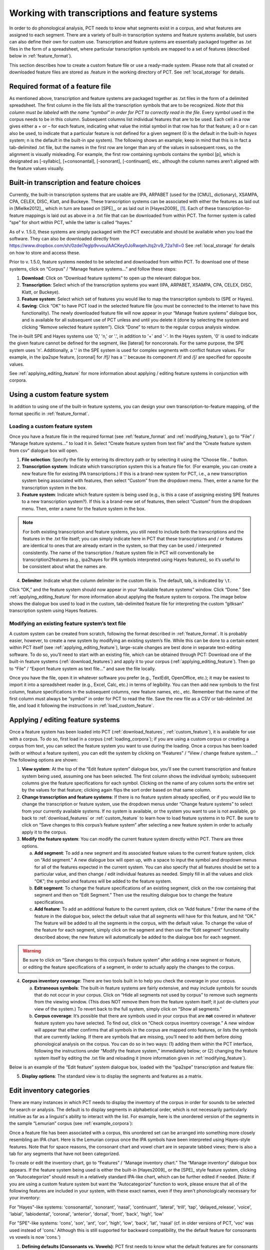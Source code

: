.. _transcriptions_and_feature_systems:

***********************************************
Working with transcriptions and feature systems
***********************************************

In order to do phonological analysis, PCT needs to know what segments
exist in a corpus, and what features are assigned to each segment.
There are a variety of built-in transcription systems and feature
systems available, but users can also define their own for custom
use. Transcription and feature systems are essentially packaged
together as .txt files in the form of a spreadsheet, where particular
transcription symbols are mapped to a set of features (described below
in :ref:`feature_format`). 

This section describes how to create a custom feature file or use a ready-made system.
Please note that all created or downloaded feature files are stored as .feature in the working
directory of PCT. See :ref:`local_storage` for details.

.. _feature_format:

Required format of a feature file
=================================

As mentioned above, transcription and feature systems are packaged
together as .txt files in the form of a delimited spreadsheet. The
first column in the file lists all the transcription symbols that
are to be recognized. *Note that this column must be labeled with
the name “symbol” in order for PCT to correctly read in the file*.
Every symbol used in the corpus needs to be in this column. Subsequent
columns list individual features that are to be used. Each cell in a
row gives either a + or – for each feature, indicating what value the
initial symbol in that row has for that feature; a 0 or n can also be
used, to indicate that a particular feature is not defined for a given
segment (0 is the default in the built-in *hayes* system; n is the default
in the built-in *spe* system). The following shows an example; keep in mind
that this is in fact a tab-delimited .txt file, but the names in the
first row are longer than any of the values in subsequent rows, so the
alignment is visually misleading. For example, the first row containing
symbols contains the symbol [p], which is designated as [-syllabic],
[+consonantal], [-sonorant], [-continuant], etc., although the column
names aren’t aligned with the feature values visually.

.. image:: static/featurefile.png
   :width: 90%
   :align: center

.. _download_features:

Built-in transcription and feature choices
==============================================

Currently, the built-in transcription systems that are usable are
IPA, ARPABET (used for the [CMU]_ dictionary), XSAMPA, CPA, CELEX, DISC,
Klatt, and Buckeye. These transcription systems can be associated with either the
features as laid out in [Mielke2012]_, which in turn are based on [SPE]_,
or as laid out in [Hayes2009]_ [#]_. Each of these
transcription-to-feature mappings is laid out as above in a .txt file that
can be downloaded from within PCT. The former system is called “spe” for
short within PCT, while the latter is called “hayes.”

As of v. 1.5.0, these systems are simply packaged with the PCT executable and should be available when you load the software. They can also be downloaded directly from https://www.dropbox.com/sh/0zdel7eglp9vvou/AACKey0JoRwqehJtq2rv9_72a?dl=0 See :ref:`local_storage` for details on how to store and access these.

Prior to v. 1.5.0, feature systems needed to be selected and downloaded from within PCT. To download one of these systems, click on “Corpus” /
“Manage feature systems...” and follow these steps:

1. **Download**: Click on “Download feature systems” to open up the relevant dialogue box.
2. **Transcription**: Select which of the transcription systems you want
   (IPA, ARPABET, XSAMPA, CPA, CELEX, DISC, Klatt, or Buckeye).
3. **Feature system**: Select which set of features you would like to map
   the transcription symbols to (SPE or Hayes).
4. **Saving**: Click “OK” to have PCT load in the selected feature file
   (you must be connected to the internet to have this functionality).
   The newly downloaded feature file will now appear in your “Manage
   feature systems” dialogue box, and is available for all subsequent
   use of PCT unless and until you delete it (done by selecting the
   system and clicking “Remove selected feature system”). Click “Done”
   to return to the regular corpus analysis window.

.. image:: static/downloadfeature.png
   :width: 90%
   :align: center

The in-built SPE and Hayes systems use '0,' 'n,' or '.', in addition to '+' and '-'. In the Hayes system, '0' is used
to indicate the given feature cannot be defined for the segment, like [lateral] for noncoronals. For the same purpose,
the SPE system uses 'n'. Additionally, a '.' in the SPE system is used for complex segments with conflict feature values.
For example, in the ipa2spe feature, [coronal] for /fʃ/ has a '.' because its component /f/ and /ʃ/ are specified
for opposite values.

See :ref:`applying_editing_feature` for more information about applying / editing feature systems in
conjunction with corpora.

.. _custom_feature:

Using a custom feature system
=============================

In addition to using one of the built-in feature systems, you can design
your own transcription-to-feature mapping, of the format specific in :ref:`feature_format`.

.. _load_custom_feature:

Loading a custom feature system
-------------------------------

Once you have a feature file in the required format (see :ref:`feature_format`
and :ref:`modifying_feature`),
go to “File” / “Manage feature systems...” to load it in. Select
“Create feature system from text file” and the “Create feature system from csv”
dialogue box will open.

1. **File selection**: Specify the file by entering its directory path or
   by selecting it using the “Choose file...” button.
2. **Transcription system**: Indicate which transcription system this is a
   feature file for. (For example, you can create a new feature file for
   existing IPA transcriptions.) If this is a brand-new system for PCT,
   i.e., a new transcription system being associated with features, then
   select “Custom” from the dropdown menu. Then, enter a name for the
   transcription system in the box.
3. **Feature system**: Indicate which feature system is being used (e.g.,
   is this a case of assigning existing SPE features to a new transcription
   system?). If this is a brand-new set of features, then select “Custom”
   from the dropdown menu. Then, enter a name for the feature system in the box.

.. note:: For both existing transcription and feature systems, you still
   need to include both the transcriptions and the features in the .txt
   file itself; you can simply indicate here in PCT that these transcriptions
   and / or features are identical to ones that are already extant in the
   system, so that they can be used / interpreted consistently. The name
   of the transcription / feature system file in PCT will conventionally
   be transcription2features (e.g., ipa2hayes for IPA symbols interpreted
   using Hayes features), so it’s useful to be consistent about what the names are.

4. **Delimiter**: Indicate what the column delimiter in the custom file is.
   The default, tab, is indicated by ``\t``.

Click “OK,” and the feature system should now appear in your “Available
feature systems” window. Click “Done.” See :ref:`applying_editing_feature` for more information about
applying the feature system to corpora. The image below shows the dialogue
box used to load in the custom, tab-delimited feature file for interpreting
the custom “gitksan” transcription system using Hayes features.

.. image:: static/loadfeature.png
   :width: 90%
   :align: center

.. _modifying_feature:

Modifying an existing feature system’s text file
------------------------------------------------

A custom system can be created from scratch, following the format
described in :ref:`feature_format`. It is probably easier, however, to create a new
system by modifying an existing system’s file. While this can be done
to a certain extent within PCT itself (see :ref:`applying_editing_feature`), large-scale changes
are best done in separate text-editing software. To do so, you’ll need
to start with an existing file, which can be obtained through PCT: Download one of the built-in feature systems (:ref:`download_features`) and apply it to your corpus (:ref:`applying_editing_feature`). Then go to “File” / “Export feature system as text file...” and save the file locally.

Once you have the file, open it in whatever software you prefer (e.g.,
TextEdit, OpenOffice, etc.); it may be easiest to import it into a
spreadsheet reader (e.g., Excel, Calc, etc.) in terms of legibility.
You can then add new symbols to the first column, feature specifications
in the subsequent columns, new feature names, etc., etc. Remember that
the name of the first column must always be “symbol” in order for PCT to
read the file. Save the new file as a CSV or tab-delimited .txt file,
and load it following the instructions in :ref:`load_custom_feature`.

.. _applying_editing_feature:

Applying / editing feature systems
==================================

Once a feature system has been loaded into PCT (:ref:`download_features`,
:ref:`custom_feature`), it is
available for use with a corpus. To do so, first load in a corpus
(:ref:`loading_corpora`);
if you are using a custom corpus or creating a corpus from text, you can
select the feature system you want to use during the loading. Once a
corpus has been loaded (with or without a feature system), you can edit
the system by clicking on “Features” / “View / change feature system....”
The following options are shown:

1. **View system**: At the top of the “Edit feature system” dialogue box,
   you’ll see the current transcription and feature system being used,
   assuming one has been selected. The first column shows the individual
   symbols; subsequent columns give the feature specifications for each
   symbol. Clicking on the name of any column sorts the entire set by the
   values for that feature; clicking again flips the sort order based on
   that same column.
2. **Change transcription and feature systems**: If there is no feature system
   already specified, or if you would like to change the transcription or
   feature system, use the dropdown menus under “Change feature systems” to
   select from your currently available systems. If no system is available,
   or the system you want to use is not available, go back to
   :ref:`download_features` or :ref:`custom_feature`
   to learn how to load feature systems in to PCT. Be sure to click on “Save
   changes to this corpus’s feature system” after selecting a new feature
   system in order to actually apply it to the corpus.
3. **Modify the feature system**: You can modify the current feature system
   directly within PCT. There are three options.

   a. **Add segment**: To add a new segment and its associated feature values
      to the current feature system, click on “Add segment.” A new dialogue
      box will open up, with a space to input the symbol and dropdown
      menus for all of the features expected in the current system.
      You can also specify that all features should be set to a particular
      value, and then change / edit individual features as needed.
      Simply fill in all the values and click “OK”; the symbol and
      features will be added to the feature system.
   b. **Edit segment**: To change the feature specifications of an existing segment,
      click on the row containing that segment and then on “Edit Segment.”
      Then use the resulting dialogue box to change the feature specifications.
   c. **Add feature**: To add an additional feature to the current system,
      click on “Add feature.” Enter the name of the feature in the dialogue
      box, select the default value that all segments will have for this
      feature, and hit “OK.” The feature will be added to all the segments
      in the corpus, with the default value. To change the value of the
      feature for each segment, simply click on the segment and then use
      the “Edit segment” functionality described above; the new feature
      will automatically be added to the dialogue box for each segment.

.. warning:: Be sure to click on
   “Save changes to this corpus’s feature system” after adding a new
   segment or feature, or editing the feature specifications of a segment,
   in order to actually apply the changes to the corpus.

4. **Corpus inventory coverage**: There are two tools built in to help you
   check the coverage in your corpus.

   a. **Extraneous symbols**: The built-in feature systems are fairly
      extensive, and may include symbols for sounds that do not occur
      in your corpus. Click on “Hide all segments not used by corpus”
      to remove such segments from the viewing window. (This does NOT
      remove them from the feature system itself; it just de-clutters
      your view of the system.) To revert back to the full system,
      simply click on “Show all segments.”
   b. **Corpus coverage**: It’s possible that there are symbols used in
      your corpus that are **not** covered in whatever feature system you
      have selected. To find out, click on “Check corpus inventory
      coverage.” A new window will appear that either confirms that
      all symbols in the corpus are mapped onto features, or lists
      the symbols that are currently lacking. If there are symbols
      that are missing, you’ll need to add them before doing phonological
      analysis on the corpus. You can do so in two ways: (1) adding them
      within the PCT interface, following the instructions under “Modify
      the feature system,” immediately below; or (2) changing the feature
      system itself by editing the .txt file and reloading it (more
      information given in :ref:`modifying_feature`).

Below is an example of the “Edit feature” system dialogue box, loaded
with the “ipa2spe” transcription and feature file:

.. image:: static/editfeatures.png
   :width: 90%
   :align: center

5. **Display options**: The standard view is to display the
   segments and features as a matrix.

.. _inventory_categories:

Edit inventory categories
=========================

There are many instances in which PCT
needs to display the inventory of the corpus in order for sounds to be
selected for search or analysis. The default is to display segments in
alphabetical order, which is not necessarily particularly intuitive as
far as a linguist's ability to interact with the list. For example, here
is the unordered version of the segments in the sample “Lemurian” corpus
(see :ref:`example_corpora`):

.. image:: static/lemurian_unsorted.png
   :width: 90%
   :align: center

Once a feature file has been associated with a corpus, this unordered set
can be arranged into something more closely resembling an IPA chart. Here
is the Lemurian corpus once the IPA symbols have been interpreted using
Hayes-style features. Note that for space reasons, the consonant chart and vowel chart are in separate tabbed views; there is also a tab for any segments that have not been categorized.


.. image:: static/lemurian_sorted_cons.png
   :width: 90%
   :align: center


.. image:: static/lemurian_sorted_vowels.png
   :width: 90%
   :align: center

To create or edit the inventory chart, go to “Features” / “Manage inventory chart.” The “Manage inventory” dialogue box appears. If the feature system being used is either the built-in [Hayes2009]_ or the [SPE]_ style feature system, clicking on “Autocategorize” should result in a relatively standard IPA-like chart, which can be further edited if needed. [Note: if you are using a custom feature system but want the “Autocategorize” function to work, please ensure that all of the following features are included in your system, with these exact names, even if they aren't phonologically necessary for your inventory:

For "Hayes"-like systems: 'consonantal', 'sonorant', 'nasal', 'continuant', 'lateral', 'trill', 'tap',
'delayed_release', 'voice', 'labial', 'labiodental', 'coronal', 'anterior', 'dorsal', 'front', 'back', 'high', 'low'

For "SPE"-like systems: 'cons', 'son', 'ant', 'cor', 'high', 'low', 'back', 'lat', 'nasal' (cf. in older versions of
PCT, 'voc' was used instead of 'cons.' Although this is still supported for backward compatibility, the the default
feature for consonants vs vowels is now 'cons.')

1. **Defining defaults (Consonants vs. Vowels)**: PCT first needs to know what the default features are for consonants and vowels. For example, one might set the default for consonants to be [+consonantal] and the default for vowels to be [-consonantal]. After features have been entered into these boxes, click on "Update defaults" to have them go into effect.

2. **Defining rows and columns**: Then, individual rows and columns in the inventory chart can be defined. E.g., in the vowel chart, the first row might set to be High Vowels, and the first column might be set to be Front Vowels. To do so, start by double-clicking the empty "Row 1" header. The "Edit row properties" dialogue box opens. The name of the row can be changed from "Row 1" to "High vowels," and the set of features needed to fill the row can be selected. E.g., one could select the feature [high] and then specify that segments in this row must all be have a [+] value for that feature. Multiple features may be selected. Click "ok." While the row name will update, no segments will actually appear until columns have been defined, too. Double-click on the empty "Column 1" header to open the "Edit column properties" dialogue box. Change the name of the column to "Front vowels" and specify that the segments in this column must be [-back]. Click ok. The inventory chart should now look as follows:

.. image:: static/high_front_vowels_only.png
   :width: 90%
   :align: center

.. note:: Segments must also match all default features for consonants or vowels in order to appear in the inventory
    chart, even though those features aren't specified in the individual rows or columns. For instance, /ɹ/ does not
    appear in the inventory chart of consonants under the default settings with the built-in Hayes system. This is
    because /ɹ/ has [-consonant] while the default consonant feature for the Hayes system is [+consonant].

3. **Adding and re-arranging rows and columns**: Additional rows and columns can be added by right-clicking on existing rows and columns and selecting "Insert {row, column}." The new row or column will by default appear above or to the left of the selected row or column, respectively, but the order of rows and columns may be re-arranged by clicking on the row or column name and dragging it to the new position. [We know that this re-arranging is somewhat finicky, and we apologize. We'll work on getting a smoother system in place! In general, we find that it is easier to move rows up and columns leftward than in the opposite directions.]

4. **Editing or deleting rows and columns**: Double-clicking a row or column also allows you to edit or delete that row or column.

5. **Deciding which features to use**: In order to help make categorization as easy as possible, information about the feature specifications for uncategorized segments is available. In the "Uncategorized segments" tab, right-click on any listed segment to see both which rows and columns it may have a partial match with, and also an entire list of its featural specifications. If only high front and back vowels have been defined, for example, clicking on the uncategorized vowel [a] would show the following information. Note that this specifies that the [a] will go into the "back vowel" column; it also shows the rest of the features, so that for instance, it's clear that we need a row for [+low] vowels.

.. image:: static/a_matches.png
   :width: 40%
   :align: center

The above steps can be repeated until all segments are appropriately categorized. The resulting inventory system is the one that will appear in all situations throughout PCT when an inventory is being shown (e.g., for segment selection in searches or analyses).

.. note:: These categories are for display purposes only, however; if, for example, you left [j] and [w] in the vowel chart, this would not prevent you from specifying in an actual analysis that you wanted only [+syllabic, +high] segments and correctly eliminating them. (Likewise, one could safely leave them as uncategorized in the inventory display chart by specifying that vowels must be [+syllabic], and then still access them in analyses by selecting them directly or through use of shared features such as [+high].)

.. _create_tiers:

Creating new tiers in the corpus
================================

It is possible to have PCT extract a tier of segments from the
transcribed words in your corpus, based on any segment, feature, or
set of features that are defined for your corpus. For example, it is
easy to extract separate tiers for consonants and vowels. This extraction
is particularly useful if, for example, one is interested in looking at
an analysis of predictability of distribution where the conditioning
contexts are non-adjacent segments; the extraction of a tier allows
otherwise non-adjacent segments to be adjacent to each other on the
selected tier. For example, one could examine the possibility of vowel
height harmony in language X by extracting the vowels from all words and
then calculating the extent to which high / low vowels are predictably
distributed in high / low vowel contexts. (See also :ref:`add_column` for information
on how to add a column to a corpus, which contains any kind of user-specified
information, and :ref:`add_count_column` for information on how to add a count column to a
corpus, which contains counts of specific elements within each entry in the corpus.)

To create a new tier for a corpus that is currently open, click on the
“Corpus” menu and select either “Add tier...” or “Add abstract tier...”;
the “create tier” dialogue box opens. An “abstract” tier is a tier that is
not based directly on the transcriptins themselves, but rather abstracts
to a higher level. As of June 2015, the only abstract tier available is
a CV skeleton tier. Before creating the tier, you can “preview” the tier
as in the following example; this shows what segments PCT thinks are
consonants and vowels in the current corpus.

.. image:: static/cvtier.png
   :width: 90%
   :align: center

The example corpus after an abstract CV tier has been added:

.. image:: static/examplecvtier.png
   :width: 90%
   :align: center

To create a less abstract tier, i.e., one that is just an extraction of
all transcription symbols in the corpus that have some particular characteristic(s),
use the following instructions after choosing “Corpus” / “Add tier...”:

1. **Name**: Enter a short-hand name for the tier, which will appear as the
   column header in your corpus. For example, “vowels” or “consonants” or “nasals.”
2. **Basis for creating tier**: You can create the tier using natural classes
   if you base the tier on features; you can also create “unnatural” tiers
   that are simply extractions of any set of user-defined segments.
3. **Segments**: To actually select the segments, using either features or
   individually, follow the directions given in :ref:`sound_selection`.

The image below shows an example of creating a tier to contain all the non-mid
vowels in the example corpus. (Note that the image shows the mid vowels
highlighted but not yet selected; one would need to hit "enter" again or
choose "Select highlighted" to make the actual selection):

.. image:: static/createtier.png
   :width: 90%
   :align: center

The features available will be based on whatever feature system has been
selected as part of the corpus; see :ref:`download_features` for
information on selecting or defining different features for the segments in the corpus.

4. Finalizing the tier: To create the tier and return to the corpus,
   click on “Create tier.” It may take a moment to process the entire
   corpus, but a new column should be added to the corpus that shows the
   segments matching these feature selections for every word in the corpus.

5. Saving the tier: The tier can be saved along with the corpus for future
   use by selecting “Corpus” / “Save corpus” from the menu items (this will
   be done automatically if auto-save is on; see :ref:`preferences`). It is also possible
   to export the corpus as a text file (.txt), which can be opened in other
   software, by selecting “File” / “Export corpus as text file.”

6. Removing a tier: To delete a tier that has been created, simply click on
   “Corpus” / “Remove tier or column...” and select the tier you want to
   remove; then click “Remove.” You can also right-click on the column name
   and select “Remove column.” Note that only tiers that have been added
   through PCT can be removed; tiers that are inherent in loaded corpora
   cannot be removed in PCT. You can, of course, export the corpus
   itself to a text file, remove the column manually, and then re-load
   the changed corpus. To remove all the added tiers, leaving only the
   inherent (“essential”) tiers in the corpus, select “Remove all non-essential
   columns.” PCT will list which columns are non-essential and verify that
   you want to remove them before the removal is permanent. The “essential”
   columns for most corpora are “Spelling,” “Transcription,” and “Frequency.”

The following shows an example of the a vowel tier added to the example
corpus using the SPE feature system:

.. image:: static/examplevoweltier.png
   :width: 90%
   :align: center

.. _adding_editing_word_columns_tiers:

Adding, editing, and removing words, columns, and tiers
=======================================================

.. _add_column:

Adding a column
---------------

In addition to the ability to add tiers based on information already in
the corpus, as described above in :ref:`create_tiers`, it is also possible to add a
column containing any other user-specified information to a corpus (see
also :ref:`add_count_column` to find out how to add a column based on counts of elements
within each corpus entry). For example, one could add a “Part of Speech”
column and indicate what the lexical category of each entry in the corpus
is. Note that as a general proposition, it is probably easier to add
such information in a spreadsheet before importing the corpus to PCT,
where sorting and batch updates are easier, but we include this functionality
in a basic form in case it is useful.

To add a column, go to “Corpus” / “Add column...” and do the following:

1. **Name**: Enter the name of the new column.
2. **Type of column**: Indicate what type of information the column will
   contain. The choices are “Spelling,” “Numeric,” and “Factor.” A
   spelling column will have values that are written out as strings
   of characters, with each entry taken to be a unique string. A numeric
   column will have numeric values, upon with mathematical operations
   can be performed. A factor column will have values that can contain
   characters or numbers, but are limited in number, as in the levels
   of a categorical variable. This is useful when, for example, the
   column encodes categorical information such as part of speech, with
   each entry in the corpus belonging to one of a limited set of categories
   such as “Noun,” “Verb,” and “Preposition.”
3. **Default value**: A default value for the column can be entered if desired,
   such that every entry in the corpus receives that value in the new column.
   Individual entries can subsequently be edited to reflect its actual
   value (see :ref:`edit_word`).

Click “Add column” to return to the corpus and see the new column,
with its default values.

.. _add_count_column:

Adding a “count” column
-----------------------

In addition to adding columns that contain any kind of user-specified
information (:ref:`add_column`), and tiers that contain phonological information
based on the entries themselves (:ref:`create_tiers`), one can also add “Count”
columns, which contain information about the *number* of occurrences of
a feature or segment in each entry in a corpus. For example, one could
add a column that lists, for each entry, the number of round vowels
that are contained in that entry. To add a count column, go to “Corpus”
/ “Add count column...” and then do the following:

1. **Name**: Enter the name of the new column.
2. **Tier**: Specify what tier the count column should refer to in order to
   determine the counts (e.g., transcription or a derived tier such as
   a vowel tier).
3. **Segment selection**: Use the standard :ref:`sound_selection` instructions to select which segments or types of segments to count.

Click “Add count column” to return to the corpus and see the new column,
with its count values automatically filled in.

.. _remove_column:

Removing a tier or column
-------------------------

To delete a tier or column that has been created, simply click on
“Corpus” / “Remove tier or column...” and select the tier you want to
remove; then click “Remove.” Note that only tiers that have been added
through PCT can be removed; tiers that are inherent in loaded corpora
cannot be removed in PCT. You can, of course, export the corpus itself
to a text file, remove the column manually, and then re-load the changed
corpus. To remove all the added tiers, leaving only the inherent
(“essential”) tiers in the corpus, select “Remove all non-essential
columns.” PCT will list which columns are non-essential and verify that
you want to remove them before the removal is permanent. The “essential”
columns for most corpora are “Spelling,” “Transcription,” and “Frequency.”

.. _add_word:

Adding a word
-------------

As a general proposition, we don’t recommend using PCT as a database
manager. It is designed to facilitate analyses of pre-existing corpora
rather than to be an interface for creating corpora. That said, it is
occasionally useful to be able to add a word to a pre-existing corpus in
PCT. Note that this function will actually add the word to the corpus
(and, if auto-save is on, the word will be saved automatically in future
iterations of the corpus). If you simply need to add a word temporarily,
e.g., to calculate the neighbourhood density of a hypothetical word given
the current corpus, you can also add a word in the relevant function’s
dialogue box, without adding the word permanently to the corpus.

To do add the word globally, however, go to “Corpus” / “Add new word...”
and do the following:

1. **Spelling**: Type in the orthographic representation of the new word.
2. **Transcription**: To add in the phonetic transcription of the new word,
   it is best to use the provided inventory. While it is possible to type
   directly in to the transcription box, using the provided inventory will
   ensure that all characters are understood by PCT to correspond to existing
   characters in the corpus (with their concomitant featural interpretation).
   (If there is no featural interpretation of your inventory,
   you will simply see a list of all the available segments, but they will
   not be classifed by major category.) Clicking on the individual segments
   will add them to the transcription. Note that you do
   NOT need to include word boundaries at the beginning and end of the
   word, even when the boundary symbol is included as a member of the
   inventory; these will be assumed automatically by PCT.
3. **Frequency**: Enter the token frequency of this word.
4. **Other**: If there are other tiers or columns in your corpus, you can
   also enter the relevant values for those columns in the dialogue box.
   For tiers that are defined via features, the values should be
   automatically populated as you enter the transcription. E.g., if you
   have a vowel tier, and add the word [pim.ku] to your corpus by selecting
   the relevant segments from the inventory, the vowel tier should
   automatically fill in the entry as [i.u].

Once all values are filled in, select “Create word” to return to the
corpus with the word added. If auto-save is not on, you can save this
new version of the corpus for future use by going to “File” / “Save corpus.”
If you have added a word and the corpus has NOT been saved (either manually
or through auto-save) afterward, and then try to quit PCT, it will warn
you that you have unsaved changes and ask that you verify that you want
to quit without saving them.

.. _remove_word:

Removing a word
---------------

To remove a word from the corpus, select it in the corpus view and
right-click (ctrl-click on a Mac) on it. Choose “Remove word” from the
menu. Regardless of whether warnings are turned on or not (see :ref:`warnings`),
PCT will verify that you want to remove the word before commiting the
change. Word removal is not auto-saved with a corpus, even if “Auto-save”
is turned on (see :ref:`preferences`); if you want to save the new version of the
corpus with the word removed, you should explicitly go to “File” /
“Save corpus.” If you have removed a word and NOT manually saved the
corpus afterward, and then try to quit PCT, it will again warn you that
you have unsaved changes and ask that you verify that you want to quit.

.. _edit_word:

Editing a word
--------------

To edit a word in the corpus, right-click on the word’s entry and chooser
“Edit word details,” or double-click the word’s entry in the corpus.
A dialogue box opens that shows the word’s spelling, transcription,
frequency, and any other information that is included in the corpus.
Most of these entries can be edited manually, though a few, such as
tiers that are dependent on a word’s transcription, cannot themselves
be directly edited. To edit such a derived tier, edit the transcription
of the word; the derived tier will update automatically as the new
transcription is provided.

.. _non_transcribed:

Hiding / showing non-transcribed items
--------------------------------------

When working with a corpus, it is possible to hide all entries that do
not have a transcription (if any such entries exist). To do this,
right-click anywhere in the corpus itself and select “Hide non-transcribed
items.” To reveal them again, right-click anywhere in the corpus itself
and select “Show non-transcribed items.”

.. _io_classes_and_functions:

Classes and functions
=====================
For further details about the relevant classes and functions in PCT's
source code, please refer to :ref:`api_reference`.


.. [#] Note that the original [Hayes2009]_ system does not include
   diphthongs. We have included featural interpretations for common
   English diphthongs using two additional features, [diphthong] and
   [front-diphthong]. The former has a [+] value for all diphthongs, a
   [-] value for all vowels that are not diphthongs, and a [0] value for
   non-vowels. The latter references the end point of a diphthong; [aɪ],
   [eɪ], and [ɔɪ] are [+front-diphthong], [aʊ] and [oʊ] are [-front-diphthong].
   All other segments are left unspecified for this feature. Other vowel
   features for diphthongs are specified based on the first element of
   the diphthong; e.g., all of [aɪ], [eɪ], [ɔɪ], [aʊ], and [oʊ] are
   [-high]; of these five, only [aɪ] and [aʊ] are [+low]; only [eɪ]
   is [+front]; only [oʊ] and [ɔɪ] are [+back]; only [oʊ] and [ɔɪ] are [+round].
